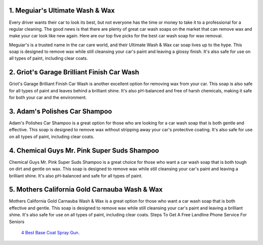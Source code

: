 1. Meguiar's Ultimate Wash & Wax
==================================================

Every driver wants their car to look its best, but not everyone has the time or money to take it to a professional for a regular cleaning. The good news is that there are plenty of great car wash soaps on the market that can remove wax and make your car look like new again. Here are our top five picks for the best car wash soap for wax removal.


Meguiar's is a trusted name in the car care world, and their Ultimate Wash & Wax car soap lives up to the hype. This soap is designed to remove wax while still cleansing your car's paint and leaving a glossy finish. It's also safe for use on all types of paint, including clear coats.

2. Griot's Garage Brilliant Finish Car Wash
==================================================

Griot's Garage Brilliant Finish Car Wash is another excellent option for removing wax from your car. This soap is also safe for all types of paint and leaves behind a brilliant shine. It's also pH-balanced and free of harsh chemicals, making it safe for both your car and the environment.

3. Adam's Polishes Car Shampoo
==================================================

Adam's Polishes Car Shampoo is a great option for those who are looking for a car wash soap that is both gentle and effective. This soap is designed to remove wax without stripping away your car's protective coating. It's also safe for use on all types of paint, including clear coats.

4. Chemical Guys Mr. Pink Super Suds Shampoo
==================================================

Chemical Guys Mr. Pink Super Suds Shampoo is a great choice for those who want a car wash soap that is both tough on dirt and gentle on wax. This soap is designed to remove wax while still cleansing your car's paint and leaving a brilliant shine. It's also pH-balanced and safe for all types of paint.

5. Mothers California Gold Carnauba Wash & Wax
==================================================

Mothers California Gold Carnauba Wash & Wax is a great option for those who want a car wash soap that is both effective and gentle. This soap is designed to remove wax while still cleansing your car's paint and leaving a brilliant shine. It's also safe for use on all types of paint, including clear coats.
Steps To Get A Free Landline Phone Service For Seniors
 `4 Best Base Coat Spray Gun <https://9to5machinery.com/best-base-coat-spray-gun/>`__.
